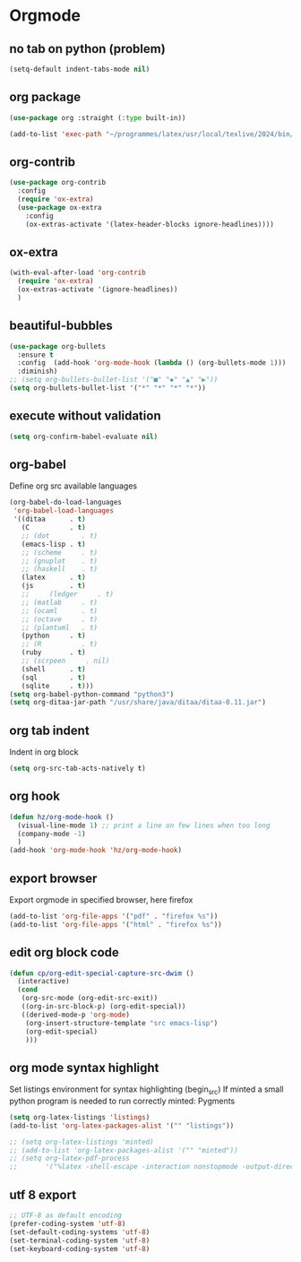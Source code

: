 #+TITLE : Theme config file emacs
#+AUTHOR : DUREL Enzo
#+EMAIL : enzo.durel@gmail.com

* Orgmode
** no tab on python (problem)

#+begin_src emacs-lisp
  (setq-default indent-tabs-mode nil)
#+end_src

** org package

#+begin_src emacs-lisp
  (use-package org :straight (:type built-in))
#+end_src

#+begin_src emacs-lisp
  (add-to-list 'exec-path "~/programmes/latex/usr/local/texlive/2024/bin/x86_64-linux")
#+end_src

** org-contrib

#+begin_src emacs-lisp
  (use-package org-contrib
    :config
    (require 'ox-extra)
    (use-package ox-extra
      :config
      (ox-extras-activate '(latex-header-blocks ignore-headlines))))
#+end_src

** ox-extra

#+begin_src emacs-lisp
  (with-eval-after-load 'org-contrib
    (require 'ox-extra)
    (ox-extras-activate '(ignore-headlines))
    )
#+end_src

** beautiful-bubbles 

#+begin_src emacs-lisp
  (use-package org-bullets
    :ensure t
    :config  (add-hook 'org-mode-hook (lambda () (org-bullets-mode 1)))
    :diminish)
  ;; (setq org-bullets-bullet-list '("■" "◆" "▲" "▶"))
  (setq org-bullets-bullet-list '("*" "*" "*" "*"))
#+end_src

** execute without validation

#+begin_src emacs-lisp
  (setq org-confirm-babel-evaluate nil)
#+end_src

** org-babel

Define org src available languages

#+begin_src emacs-lisp
  (org-babel-do-load-languages
   'org-babel-load-languages
   '((ditaa      . t)
     (C          . t)
     ;; (dot        . t)
     (emacs-lisp . t)
     ;; (scheme     . t)
     ;; (gnuplot    . t)
     ;; (haskell    . t)
     (latex      . t)
     (js         . t)
     ;;     (ledger     . t)
     ;; (matlab     . t)
     ;; (ocaml      . t)
     ;; (octave     . t)
     ;; (plantuml   . t)
     (python     . t)
     ;; (R          . t)
     (ruby       . t)
     ;; (scrpeen     . nil)
     (shell      . t)
     (sql        . t)
     (sqlite     . t)))
  (setq org-babel-python-command "python3")
  (setq org-ditaa-jar-path "/usr/share/java/ditaa/ditaa-0.11.jar")
#+end_src

** org tab indent

Indent in org block

#+begin_src emacs-lisp
  (setq org-src-tab-acts-natively t)
#+end_src

** org hook

#+begin_src emacs-lisp 
  (defun hz/org-mode-hook ()
    (visual-line-mode 1) ;; print a line on few lines when too long
    (company-mode -1)
    )
  (add-hook 'org-mode-hook 'hz/org-mode-hook)
#+end_src

** export browser

Export orgmode in specified browser, here firefox

#+begin_src emacs-lisp
  (add-to-list 'org-file-apps '("pdf" . "firefox %s"))
  (add-to-list 'org-file-apps '("html" . "firefox %s"))
#+end_src

** edit org block code

#+begin_src emacs-lisp
  (defun cp/org-edit-special-capture-src-dwim ()
    (interactive)
    (cond
     (org-src-mode (org-edit-src-exit))
     ((org-in-src-block-p) (org-edit-special))
     ((derived-mode-p 'org-mode)
      (org-insert-structure-template "src emacs-lisp")
      (org-edit-special)
      )))
#+end_src

** org mode syntax highlight

Set listings environment for syntax highlighting (begin_src)
If minted a small python program is needed to run correctly minted: Pygments

#+begin_src emacs-lisp
  (setq org-latex-listings 'listings)
  (add-to-list 'org-latex-packages-alist '("" "listings"))

  ;; (setq org-latex-listings 'minted)
  ;; (add-to-list 'org-latex-packages-alist '("" "minted"))
  ;; (setq org-latex-pdf-process
  ;;       '("%latex -shell-escape -interaction nonstopmode -output-directory %o %f"))
#+end_src

** utf 8 export

#+begin_src emacs-lisp
;; UTF-8 as default encoding
(prefer-coding-system 'utf-8)
(set-default-coding-systems 'utf-8)
(set-terminal-coding-system 'utf-8)
(set-keyboard-coding-system 'utf-8)
#+end_src
